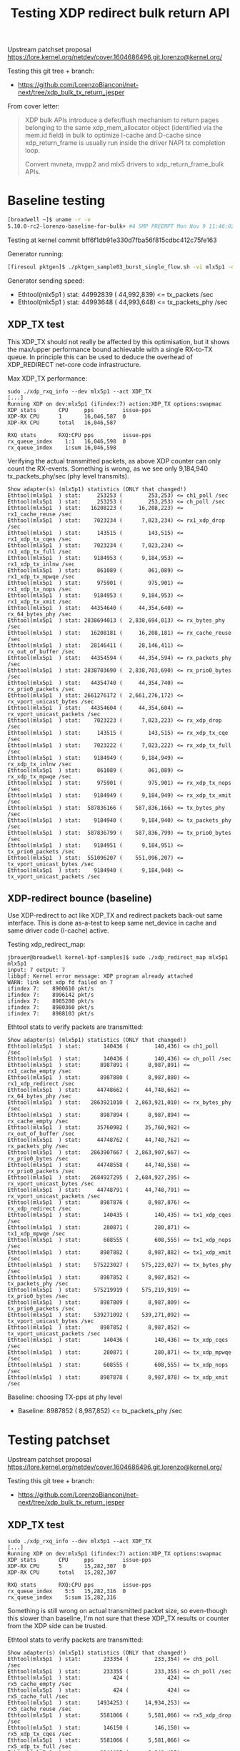 # -*- fill-column: 76; -*-
#+Title: Testing XDP redirect bulk return API
#+Options: ^:nil

Upstream patchset proposal
 https://lore.kernel.org/netdev/cover.1604686496.git.lorenzo@kernel.org/

Testing this git tree + branch:
 - https://github.com/LorenzoBianconi/net-next/tree/xdp_bulk_tx_return_jesper

From cover letter:
#+begin_quote
XDP bulk APIs introduce a defer/flush mechanism to return
pages belonging to the same xdp_mem_allocator object
(identified via the mem.id field) in bulk to optimize
I-cache and D-cache since xdp_return_frame is usually run
inside the driver NAPI tx completion loop.

Convert mvneta, mvpp2 and mlx5 drivers to xdp_return_frame_bulk APIs.
#+end_quote


* Baseline testing

#+begin_src sh
[broadwell ~]$ uname -r -v
5.10.0-rc2-lorenzo-baseline-for-bulk+ #4 SMP PREEMPT Mon Nov 9 11:46:02 CET 2020
#+end_src

Testing at kernel commit bff6f1db91e330d7fba56f815cdbc412c75fe163

Generator running:
#+begin_src sh
[firesoul pktgen]$ ./pktgen_sample03_burst_single_flow.sh -vi mlx5p1 -d 198.18.1.1 -m ec:0d:9a:db:11:c4 -t 12 
#+end_src

Generator sending speed:
- Ethtool(mlx5p1  ) stat: 44992839 ( 44,992,839) <= tx_packets /sec
- Ethtool(mlx5p1  ) stat: 44993648 ( 44,993,648) <= tx_packets_phy /sec

** XDP_TX test

This XDP_TX should not really be affected by this optimisation, but it shows
the max/upper performance bound achievable with a single RX-to-TX queue. In
principle this can be used to deduce the overhead of XDP_REDIRECT net-core
code infrastructure.

Max XDP_TX performance:
#+begin_example
sudo ./xdp_rxq_info --dev mlx5p1 --act XDP_TX
[...]
Running XDP on dev:mlx5p1 (ifindex:7) action:XDP_TX options:swapmac
XDP stats       CPU     pps         issue-pps  
XDP-RX CPU      1       16,046,587  0          
XDP-RX CPU      total   16,046,587 

RXQ stats       RXQ:CPU pps         issue-pps  
rx_queue_index    1:1   16,046,598  0          
rx_queue_index    1:sum 16,046,598 
#+end_example

Verifying the actual transmitted packets, as above XDP counter can only
count the RX-events. Something is wrong, as we see only 9,184,940
tx_packets_phy/sec (phy level transmits).

#+begin_example
Show adapter(s) (mlx5p1) statistics (ONLY that changed!)
Ethtool(mlx5p1  ) stat:     253253 (        253,253) <= ch1_poll /sec
Ethtool(mlx5p1  ) stat:     253253 (        253,253) <= ch_poll /sec
Ethtool(mlx5p1  ) stat:   16208223 (     16,208,223) <= rx1_cache_reuse /sec
Ethtool(mlx5p1  ) stat:    7023234 (      7,023,234) <= rx1_xdp_drop /sec
Ethtool(mlx5p1  ) stat:     143515 (        143,515) <= rx1_xdp_tx_cqes /sec
Ethtool(mlx5p1  ) stat:    7023234 (      7,023,234) <= rx1_xdp_tx_full /sec
Ethtool(mlx5p1  ) stat:    9184953 (      9,184,953) <= rx1_xdp_tx_inlnw /sec
Ethtool(mlx5p1  ) stat:     861089 (        861,089) <= rx1_xdp_tx_mpwqe /sec
Ethtool(mlx5p1  ) stat:     975901 (        975,901) <= rx1_xdp_tx_nops /sec
Ethtool(mlx5p1  ) stat:    9184953 (      9,184,953) <= rx1_xdp_tx_xmit /sec
Ethtool(mlx5p1  ) stat:   44354640 (     44,354,640) <= rx_64_bytes_phy /sec
Ethtool(mlx5p1  ) stat: 2838694013 (  2,838,694,013) <= rx_bytes_phy /sec
Ethtool(mlx5p1  ) stat:   16208181 (     16,208,181) <= rx_cache_reuse /sec
Ethtool(mlx5p1  ) stat:   28146411 (     28,146,411) <= rx_out_of_buffer /sec
Ethtool(mlx5p1  ) stat:   44354594 (     44,354,594) <= rx_packets_phy /sec
Ethtool(mlx5p1  ) stat: 2838703690 (  2,838,703,690) <= rx_prio0_bytes /sec
Ethtool(mlx5p1  ) stat:   44354740 (     44,354,740) <= rx_prio0_packets /sec
Ethtool(mlx5p1  ) stat: 2661276172 (  2,661,276,172) <= rx_vport_unicast_bytes /sec
Ethtool(mlx5p1  ) stat:   44354604 (     44,354,604) <= rx_vport_unicast_packets /sec
Ethtool(mlx5p1  ) stat:    7023223 (      7,023,223) <= rx_xdp_drop /sec
Ethtool(mlx5p1  ) stat:     143515 (        143,515) <= rx_xdp_tx_cqe /sec
Ethtool(mlx5p1  ) stat:    7023222 (      7,023,222) <= rx_xdp_tx_full /sec
Ethtool(mlx5p1  ) stat:    9184949 (      9,184,949) <= rx_xdp_tx_inlnw /sec
Ethtool(mlx5p1  ) stat:     861089 (        861,089) <= rx_xdp_tx_mpwqe /sec
Ethtool(mlx5p1  ) stat:     975901 (        975,901) <= rx_xdp_tx_nops /sec
Ethtool(mlx5p1  ) stat:    9184949 (      9,184,949) <= rx_xdp_tx_xmit /sec
Ethtool(mlx5p1  ) stat:  587836166 (    587,836,166) <= tx_bytes_phy /sec
Ethtool(mlx5p1  ) stat:    9184940 (      9,184,940) <= tx_packets_phy /sec
Ethtool(mlx5p1  ) stat:  587836799 (    587,836,799) <= tx_prio0_bytes /sec
Ethtool(mlx5p1  ) stat:    9184951 (      9,184,951) <= tx_prio0_packets /sec
Ethtool(mlx5p1  ) stat:  551096207 (    551,096,207) <= tx_vport_unicast_bytes /sec
Ethtool(mlx5p1  ) stat:    9184940 (      9,184,940) <= tx_vport_unicast_packets /sec
#+end_example

** XDP-redirect bounce (baseline)

Use XDP-redirect to act like XDP_TX and redirect packets back-out same
interface. This is done as-a-test to keep same net_device in cache and same
driver code (I-cache) active.

Testing xdp_redirect_map:
#+begin_example
jbrouer@broadwell kernel-bpf-samples]$ sudo ./xdp_redirect_map mlx5p1 mlx5p1
input: 7 output: 7
libbpf: Kernel error message: XDP program already attached
WARN: link set xdp fd failed on 7
ifindex 7:    8900610 pkt/s
ifindex 7:    8996142 pkt/s
ifindex 7:    8985280 pkt/s
ifindex 7:    8980360 pkt/s
ifindex 7:    8988103 pkt/s
#+end_example

Ethtool stats to verify packets are transmitted:
#+begin_example
Show adapter(s) (mlx5p1) statistics (ONLY that changed!)
Ethtool(mlx5p1  ) stat:       140436 (        140,436) <= ch1_poll /sec
Ethtool(mlx5p1  ) stat:       140436 (        140,436) <= ch_poll /sec
Ethtool(mlx5p1  ) stat:      8987891 (      8,987,891) <= rx1_cache_empty /sec
Ethtool(mlx5p1  ) stat:      8987880 (      8,987,880) <= rx1_xdp_redirect /sec
Ethtool(mlx5p1  ) stat:     44748662 (     44,748,662) <= rx_64_bytes_phy /sec
Ethtool(mlx5p1  ) stat:   2863921010 (  2,863,921,010) <= rx_bytes_phy /sec
Ethtool(mlx5p1  ) stat:      8987894 (      8,987,894) <= rx_cache_empty /sec
Ethtool(mlx5p1  ) stat:     35760982 (     35,760,982) <= rx_out_of_buffer /sec
Ethtool(mlx5p1  ) stat:     44748762 (     44,748,762) <= rx_packets_phy /sec
Ethtool(mlx5p1  ) stat:   2863907667 (  2,863,907,667) <= rx_prio0_bytes /sec
Ethtool(mlx5p1  ) stat:     44748558 (     44,748,558) <= rx_prio0_packets /sec
Ethtool(mlx5p1  ) stat:   2684927295 (  2,684,927,295) <= rx_vport_unicast_bytes /sec
Ethtool(mlx5p1  ) stat:     44748791 (     44,748,791) <= rx_vport_unicast_packets /sec
Ethtool(mlx5p1  ) stat:      8987876 (      8,987,876) <= rx_xdp_redirect /sec
Ethtool(mlx5p1  ) stat:       140435 (        140,435) <= tx1_xdp_cqes /sec
Ethtool(mlx5p1  ) stat:       280871 (        280,871) <= tx1_xdp_mpwqe /sec
Ethtool(mlx5p1  ) stat:       608555 (        608,555) <= tx1_xdp_nops /sec
Ethtool(mlx5p1  ) stat:      8987882 (      8,987,882) <= tx1_xdp_xmit /sec
Ethtool(mlx5p1  ) stat:    575223027 (    575,223,027) <= tx_bytes_phy /sec
Ethtool(mlx5p1  ) stat:      8987852 (      8,987,852) <= tx_packets_phy /sec
Ethtool(mlx5p1  ) stat:    575219919 (    575,219,919) <= tx_prio0_bytes /sec
Ethtool(mlx5p1  ) stat:      8987809 (      8,987,809) <= tx_prio0_packets /sec
Ethtool(mlx5p1  ) stat:    539271092 (    539,271,092) <= tx_vport_unicast_bytes /sec
Ethtool(mlx5p1  ) stat:      8987852 (      8,987,852) <= tx_vport_unicast_packets /sec
Ethtool(mlx5p1  ) stat:       140436 (        140,436) <= tx_xdp_cqes /sec
Ethtool(mlx5p1  ) stat:       280871 (        280,871) <= tx_xdp_mpwqe /sec
Ethtool(mlx5p1  ) stat:       608555 (        608,555) <= tx_xdp_nops /sec
Ethtool(mlx5p1  ) stat:      8987878 (      8,987,878) <= tx_xdp_xmit /sec
#+end_example

Baseline: choosing TX-pps at phy level
- Baseline: 8987852 ( 8,987,852) <= tx_packets_phy /sec

* Testing patchset

Upstream patchset proposal
 https://lore.kernel.org/netdev/cover.1604686496.git.lorenzo@kernel.org/

Testing this git tree + branch:
 - https://github.com/LorenzoBianconi/net-next/tree/xdp_bulk_tx_return_jesper

** XDP_TX test

#+begin_example
sudo ./xdp_rxq_info --dev mlx5p1 --act XDP_TX
[...]
Running XDP on dev:mlx5p1 (ifindex:7) action:XDP_TX options:swapmac
XDP stats       CPU     pps         issue-pps  
XDP-RX CPU      5       15,282,307  0          
XDP-RX CPU      total   15,282,307 

RXQ stats       RXQ:CPU pps         issue-pps  
rx_queue_index    5:5   15,282,316  0          
rx_queue_index    5:sum 15,282,316 
#+end_example

Something is still wrong on actual transmitted packet size, so even-though
this slower than baseline, I'm not sure that these XDP_TX results or counter
from the XDP side can be trusted.

Ethtool stats to verify packets are transmitted:
#+begin_example
Show adapter(s) (mlx5p1) statistics (ONLY that changed!)
Ethtool(mlx5p1  ) stat:       233354 (        233,354) <= ch5_poll /sec
Ethtool(mlx5p1  ) stat:       233355 (        233,355) <= ch_poll /sec
Ethtool(mlx5p1  ) stat:          424 (            424) <= rx5_cache_empty /sec
Ethtool(mlx5p1  ) stat:          424 (            424) <= rx5_cache_full /sec
Ethtool(mlx5p1  ) stat:     14934253 (     14,934,253) <= rx5_cache_reuse /sec
Ethtool(mlx5p1  ) stat:      5581066 (      5,581,066) <= rx5_xdp_drop /sec
Ethtool(mlx5p1  ) stat:       146150 (        146,150) <= rx5_xdp_tx_cqes /sec
Ethtool(mlx5p1  ) stat:      5581066 (      5,581,066) <= rx5_xdp_tx_full /sec
Ethtool(mlx5p1  ) stat:      9349435 (      9,349,435) <= rx5_xdp_tx_inlnw /sec
Ethtool(mlx5p1  ) stat:       876639 (        876,639) <= rx5_xdp_tx_mpwqe /sec
Ethtool(mlx5p1  ) stat:       993656 (        993,656) <= rx5_xdp_tx_nops /sec
Ethtool(mlx5p1  ) stat:      9353579 (      9,353,579) <= rx5_xdp_tx_xmit /sec
Ethtool(mlx5p1  ) stat:     44387430 (     44,387,430) <= rx_64_bytes_phy /sec
Ethtool(mlx5p1  ) stat:   2840787378 (  2,840,787,378) <= rx_bytes_phy /sec
Ethtool(mlx5p1  ) stat:          424 (            424) <= rx_cache_empty /sec
Ethtool(mlx5p1  ) stat:          424 (            424) <= rx_cache_full /sec
Ethtool(mlx5p1  ) stat:     14934296 (     14,934,296) <= rx_cache_reuse /sec
Ethtool(mlx5p1  ) stat:     29452362 (     29,452,362) <= rx_out_of_buffer /sec
Ethtool(mlx5p1  ) stat:     44387303 (     44,387,303) <= rx_packets_phy /sec
Ethtool(mlx5p1  ) stat:   2840830503 (  2,840,830,503) <= rx_prio0_bytes /sec
Ethtool(mlx5p1  ) stat:     44387977 (     44,387,977) <= rx_prio0_packets /sec
Ethtool(mlx5p1  ) stat:   2663234382 (  2,663,234,382) <= rx_vport_unicast_bytes /sec
Ethtool(mlx5p1  ) stat:     44387241 (     44,387,241) <= rx_vport_unicast_packets /sec
Ethtool(mlx5p1  ) stat:      5581087 (      5,581,087) <= rx_xdp_drop /sec
Ethtool(mlx5p1  ) stat:       146150 (        146,150) <= rx_xdp_tx_cqe /sec
Ethtool(mlx5p1  ) stat:      5581087 (      5,581,087) <= rx_xdp_tx_full /sec
Ethtool(mlx5p1  ) stat:      9349461 (      9,349,461) <= rx_xdp_tx_inlnw /sec
Ethtool(mlx5p1  ) stat:       876641 (        876,641) <= rx_xdp_tx_mpwqe /sec
Ethtool(mlx5p1  ) stat:       993657 (        993,657) <= rx_xdp_tx_nops /sec
Ethtool(mlx5p1  ) stat:      9353605 (      9,353,605) <= rx_xdp_tx_xmit /sec
Ethtool(mlx5p1  ) stat:    598635096 (    598,635,096) <= tx_bytes_phy /sec
Ethtool(mlx5p1  ) stat:      9353671 (      9,353,671) <= tx_packets_phy /sec
Ethtool(mlx5p1  ) stat:    598644630 (    598,644,630) <= tx_prio0_bytes /sec
Ethtool(mlx5p1  ) stat:      9353822 (      9,353,822) <= tx_prio0_packets /sec
Ethtool(mlx5p1  ) stat:    561220066 (    561,220,066) <= tx_vport_unicast_bytes /sec
Ethtool(mlx5p1  ) stat:      9353664 (      9,353,664) <= tx_vport_unicast_packets /sec
#+end_example

** XDP-redirect bounce

Testing xdp_redirect_map back-out same interface.

#+begin_example
brouer@broadwell kernel-bpf-samples]$ sudo ./xdp_redirect_map mlx5p1 mlx5p1
input: 7 output: 7
libbpf: Kernel error message: XDP program already attached
WARN: link set xdp fd failed on 7
ifindex 7:    9475880 pkt/s
ifindex 7:    9548121 pkt/s
ifindex 7:    9548336 pkt/s
ifindex 7:    9545295 pkt/s
#+end_example

Ethtool stats to verify packets are transmitted:
#+begin_example
Show adapter(s) (mlx5p1) statistics (ONLY that changed!)
Ethtool(mlx5p1  ) stat:       149101 (        149,101) <= ch5_poll /sec
Ethtool(mlx5p1  ) stat:       149101 (        149,101) <= ch_poll /sec
Ethtool(mlx5p1  ) stat:      9542483 (      9,542,483) <= rx5_cache_empty /sec
Ethtool(mlx5p1  ) stat:      9542491 (      9,542,491) <= rx5_xdp_redirect /sec
Ethtool(mlx5p1  ) stat:     44715715 (     44,715,715) <= rx_64_bytes_phy /sec
Ethtool(mlx5p1  ) stat:   2861806193 (  2,861,806,193) <= rx_bytes_phy /sec
Ethtool(mlx5p1  ) stat:      9542483 (      9,542,483) <= rx_cache_empty /sec
Ethtool(mlx5p1  ) stat:     35173205 (     35,173,205) <= rx_out_of_buffer /sec
Ethtool(mlx5p1  ) stat:     44715726 (     44,715,726) <= rx_packets_phy /sec
Ethtool(mlx5p1  ) stat:   2861812704 (  2,861,812,704) <= rx_prio0_bytes /sec
Ethtool(mlx5p1  ) stat:     44715823 (     44,715,823) <= rx_prio0_packets /sec
Ethtool(mlx5p1  ) stat:   2682943266 (  2,682,943,266) <= rx_vport_unicast_bytes /sec
Ethtool(mlx5p1  ) stat:     44715721 (     44,715,721) <= rx_vport_unicast_packets /sec
Ethtool(mlx5p1  ) stat:      9542499 (      9,542,499) <= rx_xdp_redirect /sec
Ethtool(mlx5p1  ) stat:       149102 (        149,102) <= tx5_xdp_cqes /sec
Ethtool(mlx5p1  ) stat:       298203 (        298,203) <= tx5_xdp_mpwqe /sec
Ethtool(mlx5p1  ) stat:       646106 (        646,106) <= tx5_xdp_nops /sec
Ethtool(mlx5p1  ) stat:      9542490 (      9,542,490) <= tx5_xdp_xmit /sec
Ethtool(mlx5p1  ) stat:    610718914 (    610,718,914) <= tx_bytes_phy /sec
Ethtool(mlx5p1  ) stat:      9542483 (      9,542,483) <= tx_packets_phy /sec
Ethtool(mlx5p1  ) stat:    610720267 (    610,720,267) <= tx_prio0_bytes /sec
Ethtool(mlx5p1  ) stat:      9542504 (      9,542,504) <= tx_prio0_packets /sec
Ethtool(mlx5p1  ) stat:    572550251 (    572,550,251) <= tx_vport_unicast_bytes /sec
Ethtool(mlx5p1  ) stat:      9542504 (      9,542,504) <= tx_vport_unicast_packets /sec
Ethtool(mlx5p1  ) stat:       149102 (        149,102) <= tx_xdp_cqes /sec
Ethtool(mlx5p1  ) stat:       298203 (        298,203) <= tx_xdp_mpwqe /sec
Ethtool(mlx5p1  ) stat:       646106 (        646,106) <= tx_xdp_nops /sec
Ethtool(mlx5p1  ) stat:      9542499 (      9,542,499) <= tx_xdp_xmit /sec
#+end_example

Comparing TX-pps at phy level
- Baseline: 8987852 ( 8,987,852) <= tx_packets_phy /sec
- Patchset: 9542483 ( 9,542,483) <= tx_packets_phy /sec


These numbers are lower than I measured before in earlier iterations
(10165419 pkt/s (10,165,419 pps)) of patchset. And non-patched was 8514144
pkt/s (8,514,144 pps).  Something need investing.
